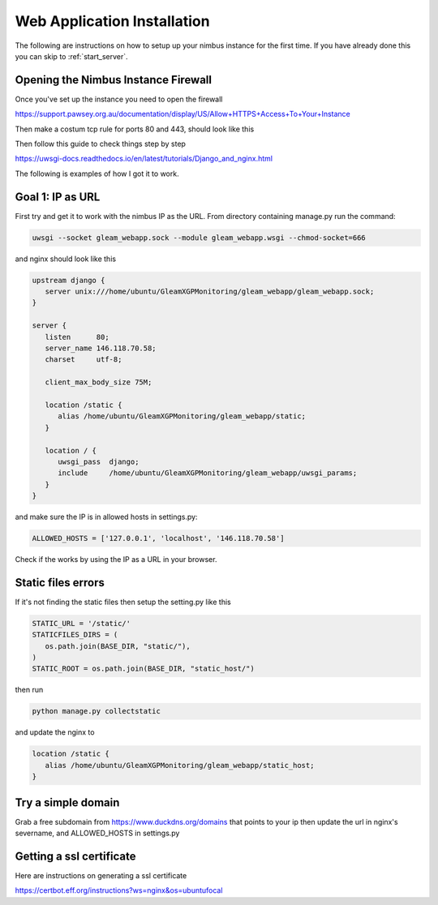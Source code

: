 Web Application Installation
============================

The following are instructions on how to setup up your nimbus instance for the first time. If you have already done this you can skip to :ref:`start_server`.

Opening the Nimbus Instance Firewall
------------------------------------
Once you've set up the instance you need to open the firewall

https://support.pawsey.org.au/documentation/display/US/Allow+HTTPS+Access+To+Your+Instance

Then make a costum tcp rule for ports 80 and 443, should look like this

.. image:: figures/nimbus_example.png
  :width: 800


Then follow this guide to check things step by step

https://uwsgi-docs.readthedocs.io/en/latest/tutorials/Django_and_nginx.html

The following is examples of how I got it to work.

Goal 1: IP as URL
-----------------
First try and get it to work with the nimbus IP as the URL. From directory containing manage.py run the command:

.. code-block::

   uwsgi --socket gleam_webapp.sock --module gleam_webapp.wsgi --chmod-socket=666

and nginx should look like this

.. code-block::

   upstream django {
      server unix:///home/ubuntu/GleamXGPMonitoring/gleam_webapp/gleam_webapp.sock;
   }

   server {
      listen      80;
      server_name 146.118.70.58;
      charset     utf-8;

      client_max_body_size 75M;

      location /static {
         alias /home/ubuntu/GleamXGPMonitoring/gleam_webapp/static;
      }

      location / {
         uwsgi_pass  django;
         include     /home/ubuntu/GleamXGPMonitoring/gleam_webapp/uwsgi_params;
      }
   }

and make sure the IP is in allowed hosts in settings.py:

.. code-block::

   ALLOWED_HOSTS = ['127.0.0.1', 'localhost', '146.118.70.58']

Check if the works by using the IP as a URL in your browser.

Static files errors
-------------------

If it's not finding the static files then setup the setting.py like this

.. code-block::

   STATIC_URL = '/static/'
   STATICFILES_DIRS = (
      os.path.join(BASE_DIR, "static/"),
   )
   STATIC_ROOT = os.path.join(BASE_DIR, "static_host/")

then run

.. code-block::

   python manage.py collectstatic

and update the nginx to

.. code-block::

   location /static {
      alias /home/ubuntu/GleamXGPMonitoring/gleam_webapp/static_host;
   }

Try a simple domain
-------------------
Grab a free subdomain from https://www.duckdns.org/domains that points to your ip then update the url in nginx's severname, and ALLOWED_HOSTS in settings.py

Getting a ssl certificate
-------------------------
Here are instructions on generating a ssl certificate

https://certbot.eff.org/instructions?ws=nginx&os=ubuntufocal